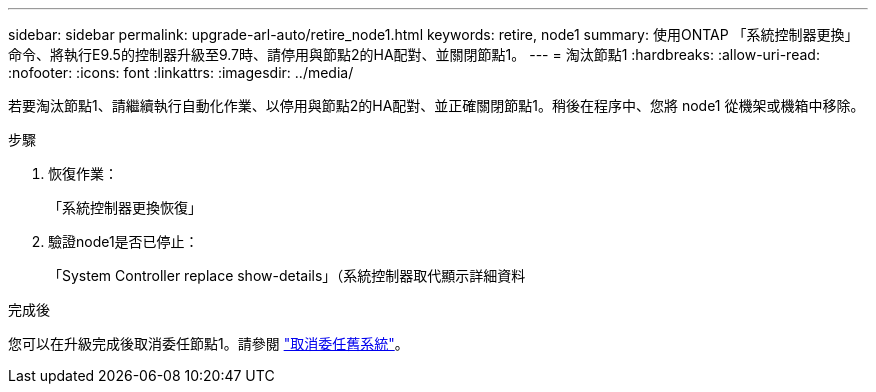 ---
sidebar: sidebar 
permalink: upgrade-arl-auto/retire_node1.html 
keywords: retire, node1 
summary: 使用ONTAP 「系統控制器更換」命令、將執行E9.5的控制器升級至9.7時、請停用與節點2的HA配對、並關閉節點1。 
---
= 淘汰節點1
:hardbreaks:
:allow-uri-read: 
:nofooter: 
:icons: font
:linkattrs: 
:imagesdir: ../media/


[role="lead"]
若要淘汰節點1、請繼續執行自動化作業、以停用與節點2的HA配對、並正確關閉節點1。稍後在程序中、您將 node1 從機架或機箱中移除。

.步驟
. 恢復作業：
+
「系統控制器更換恢復」

. 驗證node1是否已停止：
+
「System Controller replace show-details」（系統控制器取代顯示詳細資料



.完成後
您可以在升級完成後取消委任節點1。請參閱 link:decommission_old_system.html["取消委任舊系統"]。
